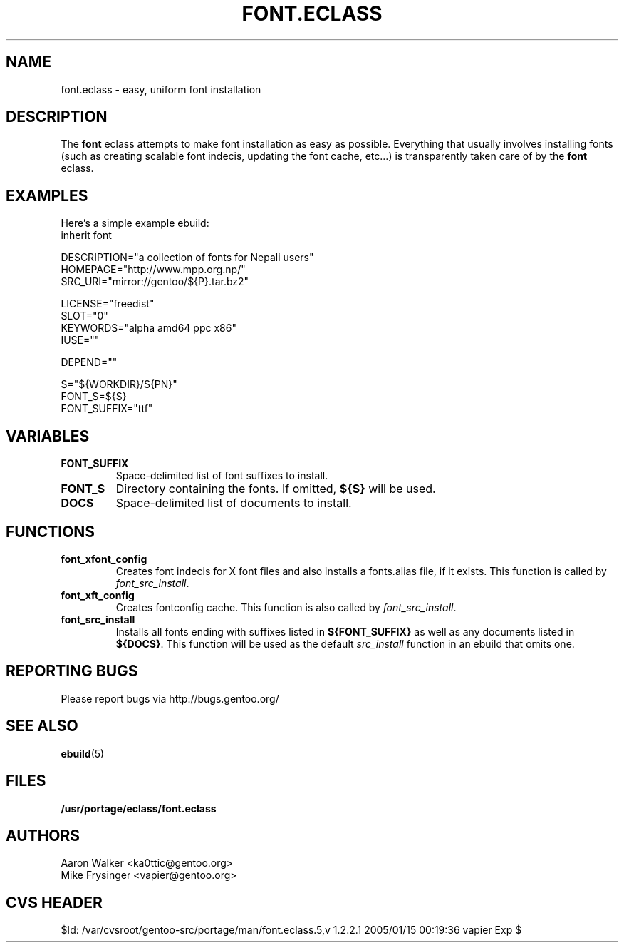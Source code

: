 .TH "FONT.ECLASS" "5" "Aug 2004" "Portage 2.0.51" "portage"
.SH "NAME"
font.eclass \- easy, uniform font installation
.SH "DESCRIPTION"
The \fBfont\fR eclass attempts to make font installation as easy as possible.
Everything that usually involves installing fonts (such as creating scalable
font indecis, updating the font cache, etc...) is transparently taken 
care of by the \fBfont\fR eclass.
.SH "EXAMPLES"
Here's a simple example ebuild:
.nf
inherit font

DESCRIPTION="a collection of fonts for Nepali users"
HOMEPAGE="http://www.mpp.org.np/"
SRC_URI="mirror://gentoo/${P}.tar.bz2"

LICENSE="freedist"
SLOT="0"
KEYWORDS="alpha amd64 ppc x86"
IUSE=""

DEPEND=""

S="${WORKDIR}/${PN}"
FONT_S=${S}
FONT_SUFFIX="ttf"
.fi
.SH "VARIABLES"
.TP
.B "FONT_SUFFIX"
Space-delimited list of font suffixes to install.
.TP
.B "FONT_S"
Directory containing the fonts.  If omitted,  \fB${S}\fR will be used.
.TP
.B "DOCS"
Space-delimited list of documents to install.
.SH "FUNCTIONS"
.TP
.B "font_xfont_config"
Creates font indecis for X font files and also installs a fonts.alias file,
if it exists.  This function is called by \fIfont_src_install\fR.
.TP
.B "font_xft_config"
Creates fontconfig cache.  This function is also called by \fIfont_src_install\fR.
.TP
.B "font_src_install"
Installs all fonts ending with suffixes listed in \fB${FONT_SUFFIX}\fR as well 
as any documents listed in \fB${DOCS}\fR.  This function will be used as the 
default \fIsrc_install\fR function in an ebuild that omits one.
.SH "REPORTING BUGS"
Please report bugs via http://bugs.gentoo.org/
.SH "SEE ALSO
.BR ebuild (5)
.SH "FILES"
.BR /usr/portage/eclass/font.eclass
.SH "AUTHORS"
.nf
Aaron Walker <ka0ttic@gentoo.org>
Mike Frysinger <vapier@gentoo.org>
.fi
.SH "CVS HEADER"
$Id: /var/cvsroot/gentoo-src/portage/man/font.eclass.5,v 1.2.2.1 2005/01/15 00:19:36 vapier Exp $
